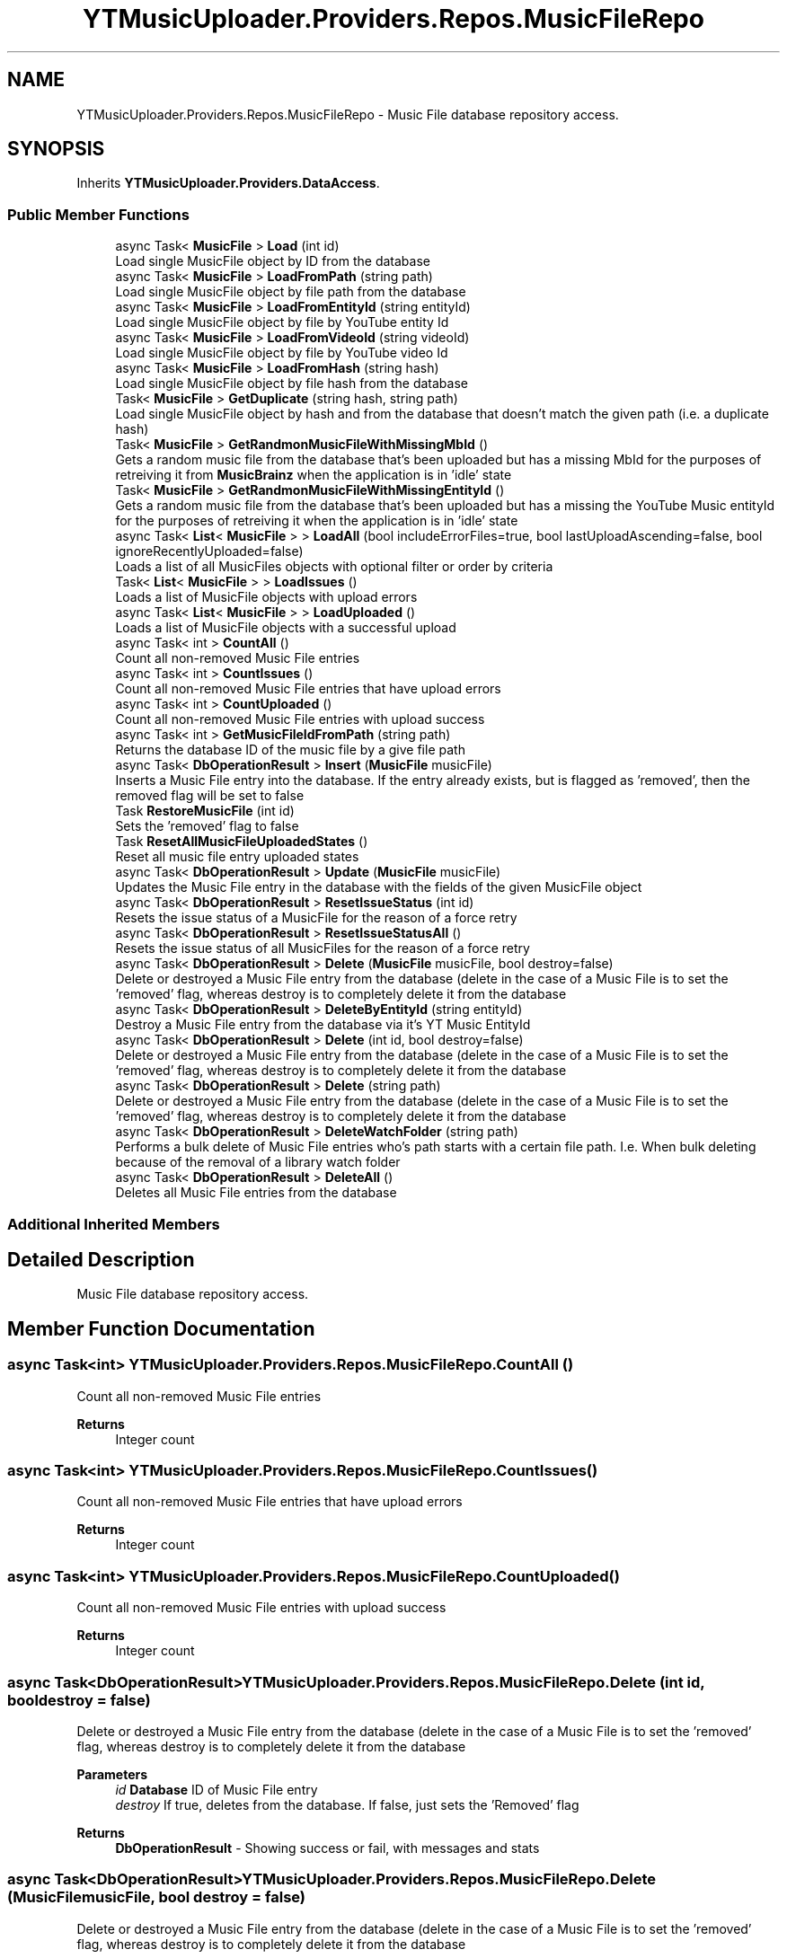 .TH "YTMusicUploader.Providers.Repos.MusicFileRepo" 3 "Wed May 12 2021" "YT Music Uploader" \" -*- nroff -*-
.ad l
.nh
.SH NAME
YTMusicUploader.Providers.Repos.MusicFileRepo \- Music File database repository access\&.  

.SH SYNOPSIS
.br
.PP
.PP
Inherits \fBYTMusicUploader\&.Providers\&.DataAccess\fP\&.
.SS "Public Member Functions"

.in +1c
.ti -1c
.RI "async Task< \fBMusicFile\fP > \fBLoad\fP (int id)"
.br
.RI "Load single MusicFile object by ID from the database "
.ti -1c
.RI "async Task< \fBMusicFile\fP > \fBLoadFromPath\fP (string path)"
.br
.RI "Load single MusicFile object by file path from the database "
.ti -1c
.RI "async Task< \fBMusicFile\fP > \fBLoadFromEntityId\fP (string entityId)"
.br
.RI "Load single MusicFile object by file by YouTube entity Id "
.ti -1c
.RI "async Task< \fBMusicFile\fP > \fBLoadFromVideoId\fP (string videoId)"
.br
.RI "Load single MusicFile object by file by YouTube video Id "
.ti -1c
.RI "async Task< \fBMusicFile\fP > \fBLoadFromHash\fP (string hash)"
.br
.RI "Load single MusicFile object by file hash from the database "
.ti -1c
.RI "Task< \fBMusicFile\fP > \fBGetDuplicate\fP (string hash, string path)"
.br
.RI "Load single MusicFile object by hash and from the database that doesn't match the given path (i\&.e\&. a duplicate hash) "
.ti -1c
.RI "Task< \fBMusicFile\fP > \fBGetRandmonMusicFileWithMissingMbId\fP ()"
.br
.RI "Gets a random music file from the database that's been uploaded but has a missing MbId for the purposes of retreiving it from \fBMusicBrainz\fP when the application is in 'idle' state "
.ti -1c
.RI "Task< \fBMusicFile\fP > \fBGetRandmonMusicFileWithMissingEntityId\fP ()"
.br
.RI "Gets a random music file from the database that's been uploaded but has a missing the YouTube Music entityId for the purposes of retreiving it when the application is in 'idle' state "
.ti -1c
.RI "async Task< \fBList\fP< \fBMusicFile\fP > > \fBLoadAll\fP (bool includeErrorFiles=true, bool lastUploadAscending=false, bool ignoreRecentlyUploaded=false)"
.br
.RI "Loads a list of all MusicFiles objects with optional filter or order by criteria "
.ti -1c
.RI "Task< \fBList\fP< \fBMusicFile\fP > > \fBLoadIssues\fP ()"
.br
.RI "Loads a list of MusicFile objects with upload errors "
.ti -1c
.RI "async Task< \fBList\fP< \fBMusicFile\fP > > \fBLoadUploaded\fP ()"
.br
.RI "Loads a list of MusicFile objects with a successful upload "
.ti -1c
.RI "async Task< int > \fBCountAll\fP ()"
.br
.RI "Count all non-removed Music File entries "
.ti -1c
.RI "async Task< int > \fBCountIssues\fP ()"
.br
.RI "Count all non-removed Music File entries that have upload errors "
.ti -1c
.RI "async Task< int > \fBCountUploaded\fP ()"
.br
.RI "Count all non-removed Music File entries with upload success "
.ti -1c
.RI "async Task< int > \fBGetMusicFileIdFromPath\fP (string path)"
.br
.RI "Returns the database ID of the music file by a give file path "
.ti -1c
.RI "async Task< \fBDbOperationResult\fP > \fBInsert\fP (\fBMusicFile\fP musicFile)"
.br
.RI "Inserts a Music File entry into the database\&. If the entry already exists, but is flagged as 'removed', then the removed flag will be set to false "
.ti -1c
.RI "Task \fBRestoreMusicFile\fP (int id)"
.br
.RI "Sets the 'removed' flag to false "
.ti -1c
.RI "Task \fBResetAllMusicFileUploadedStates\fP ()"
.br
.RI "Reset all music file entry uploaded states "
.ti -1c
.RI "async Task< \fBDbOperationResult\fP > \fBUpdate\fP (\fBMusicFile\fP musicFile)"
.br
.RI "Updates the Music File entry in the database with the fields of the given MusicFile object "
.ti -1c
.RI "async Task< \fBDbOperationResult\fP > \fBResetIssueStatus\fP (int id)"
.br
.RI "Resets the issue status of a MusicFile for the reason of a force retry "
.ti -1c
.RI "async Task< \fBDbOperationResult\fP > \fBResetIssueStatusAll\fP ()"
.br
.RI "Resets the issue status of all MusicFiles for the reason of a force retry "
.ti -1c
.RI "async Task< \fBDbOperationResult\fP > \fBDelete\fP (\fBMusicFile\fP musicFile, bool destroy=false)"
.br
.RI "Delete or destroyed a Music File entry from the database (delete in the case of a Music File is to set the 'removed' flag, whereas destroy is to completely delete it from the database "
.ti -1c
.RI "async Task< \fBDbOperationResult\fP > \fBDeleteByEntityId\fP (string entityId)"
.br
.RI "Destroy a Music File entry from the database via it's YT Music EntityId "
.ti -1c
.RI "async Task< \fBDbOperationResult\fP > \fBDelete\fP (int id, bool destroy=false)"
.br
.RI "Delete or destroyed a Music File entry from the database (delete in the case of a Music File is to set the 'removed' flag, whereas destroy is to completely delete it from the database "
.ti -1c
.RI "async Task< \fBDbOperationResult\fP > \fBDelete\fP (string path)"
.br
.RI "Delete or destroyed a Music File entry from the database (delete in the case of a Music File is to set the 'removed' flag, whereas destroy is to completely delete it from the database "
.ti -1c
.RI "async Task< \fBDbOperationResult\fP > \fBDeleteWatchFolder\fP (string path)"
.br
.RI "Performs a bulk delete of Music File entries who's path starts with a certain file path\&. I\&.e\&. When bulk deleting because of the removal of a library watch folder "
.ti -1c
.RI "async Task< \fBDbOperationResult\fP > \fBDeleteAll\fP ()"
.br
.RI "Deletes all Music File entries from the database "
.in -1c
.SS "Additional Inherited Members"
.SH "Detailed Description"
.PP 
Music File database repository access\&. 


.SH "Member Function Documentation"
.PP 
.SS "async Task<int> YTMusicUploader\&.Providers\&.Repos\&.MusicFileRepo\&.CountAll ()"

.PP
Count all non-removed Music File entries 
.PP
\fBReturns\fP
.RS 4
Integer count
.RE
.PP

.SS "async Task<int> YTMusicUploader\&.Providers\&.Repos\&.MusicFileRepo\&.CountIssues ()"

.PP
Count all non-removed Music File entries that have upload errors 
.PP
\fBReturns\fP
.RS 4
Integer count
.RE
.PP

.SS "async Task<int> YTMusicUploader\&.Providers\&.Repos\&.MusicFileRepo\&.CountUploaded ()"

.PP
Count all non-removed Music File entries with upload success 
.PP
\fBReturns\fP
.RS 4
Integer count
.RE
.PP

.SS "async Task<\fBDbOperationResult\fP> YTMusicUploader\&.Providers\&.Repos\&.MusicFileRepo\&.Delete (int id, bool destroy = \fCfalse\fP)"

.PP
Delete or destroyed a Music File entry from the database (delete in the case of a Music File is to set the 'removed' flag, whereas destroy is to completely delete it from the database 
.PP
\fBParameters\fP
.RS 4
\fIid\fP \fBDatabase\fP ID of Music File entry
.br
\fIdestroy\fP If true, deletes from the database\&. If false, just sets the 'Removed' flag
.RE
.PP
\fBReturns\fP
.RS 4
\fBDbOperationResult\fP - Showing success or fail, with messages and stats
.RE
.PP

.SS "async Task<\fBDbOperationResult\fP> YTMusicUploader\&.Providers\&.Repos\&.MusicFileRepo\&.Delete (\fBMusicFile\fP musicFile, bool destroy = \fCfalse\fP)"

.PP
Delete or destroyed a Music File entry from the database (delete in the case of a Music File is to set the 'removed' flag, whereas destroy is to completely delete it from the database 
.PP
\fBParameters\fP
.RS 4
\fImusicFile\fP Given MusicFile object
.br
\fIdestroy\fP If true, deletes from the database\&. If false, just sets the 'Removed' flag
.RE
.PP
\fBReturns\fP
.RS 4
\fBDbOperationResult\fP - Showing success or fail, with messages and stats
.RE
.PP

.SS "async Task<\fBDbOperationResult\fP> YTMusicUploader\&.Providers\&.Repos\&.MusicFileRepo\&.Delete (string path)"

.PP
Delete or destroyed a Music File entry from the database (delete in the case of a Music File is to set the 'removed' flag, whereas destroy is to completely delete it from the database 
.PP
\fBParameters\fP
.RS 4
\fIpath\fP Initial full file path of Music File entry
.br
\fIdestroy\fP If true, deletes from the database\&. If false, just sets the 'Removed' flag
.RE
.PP
\fBReturns\fP
.RS 4
\fBDbOperationResult\fP - Showing success or fail, with messages and stats
.RE
.PP

.SS "async Task<\fBDbOperationResult\fP> YTMusicUploader\&.Providers\&.Repos\&.MusicFileRepo\&.DeleteAll ()"

.PP
Deletes all Music File entries from the database 
.PP
\fBReturns\fP
.RS 4
\fBDbOperationResult\fP - Showing success or fail, with messages and stats
.RE
.PP

.SS "async Task<\fBDbOperationResult\fP> YTMusicUploader\&.Providers\&.Repos\&.MusicFileRepo\&.DeleteByEntityId (string entityId)"

.PP
Destroy a Music File entry from the database via it's YT Music EntityId 
.PP
\fBParameters\fP
.RS 4
\fIentityId\fP YT Music track entity ID
.RE
.PP
\fBReturns\fP
.RS 4
\fBDbOperationResult\fP - Showing success or fail, with messages and stats
.RE
.PP

.SS "async Task<\fBDbOperationResult\fP> YTMusicUploader\&.Providers\&.Repos\&.MusicFileRepo\&.DeleteWatchFolder (string path)"

.PP
Performs a bulk delete of Music File entries who's path starts with a certain file path\&. I\&.e\&. When bulk deleting because of the removal of a library watch folder 
.PP
\fBParameters\fP
.RS 4
\fIpath\fP Beginning folder path to filter for
.RE
.PP
\fBReturns\fP
.RS 4
\fBDbOperationResult\fP - Showing success or fail, with messages and stats
.RE
.PP

.SS "Task<\fBMusicFile\fP> YTMusicUploader\&.Providers\&.Repos\&.MusicFileRepo\&.GetDuplicate (string hash, string path)"

.PP
Load single MusicFile object by hash and from the database that doesn't match the given path (i\&.e\&. a duplicate hash) 
.PP
\fBParameters\fP
.RS 4
\fIhash\fP Hash to look for
.br
\fIpath\fP Path of music file we're comparing (path to exlude)
.RE
.PP
\fBReturns\fP
.RS 4
MusicFile object
.RE
.PP

.SS "async Task<int> YTMusicUploader\&.Providers\&.Repos\&.MusicFileRepo\&.GetMusicFileIdFromPath (string path)"

.PP
Returns the database ID of the music file by a give file path 
.PP
\fBParameters\fP
.RS 4
\fIpath\fP Full inital path of file
.RE
.PP
\fBReturns\fP
.RS 4
Integer database ID
.RE
.PP

.SS "Task<\fBMusicFile\fP> YTMusicUploader\&.Providers\&.Repos\&.MusicFileRepo\&.GetRandmonMusicFileWithMissingEntityId ()"

.PP
Gets a random music file from the database that's been uploaded but has a missing the YouTube Music entityId for the purposes of retreiving it when the application is in 'idle' state 
.PP
\fBReturns\fP
.RS 4
MusicFile object
.RE
.PP

.SS "Task<\fBMusicFile\fP> YTMusicUploader\&.Providers\&.Repos\&.MusicFileRepo\&.GetRandmonMusicFileWithMissingMbId ()"

.PP
Gets a random music file from the database that's been uploaded but has a missing MbId for the purposes of retreiving it from \fBMusicBrainz\fP when the application is in 'idle' state 
.PP
\fBReturns\fP
.RS 4
MusicFile object
.RE
.PP

.SS "async Task<\fBDbOperationResult\fP> YTMusicUploader\&.Providers\&.Repos\&.MusicFileRepo\&.Insert (\fBMusicFile\fP musicFile)"

.PP
Inserts a Music File entry into the database\&. If the entry already exists, but is flagged as 'removed', then the removed flag will be set to false 
.PP
\fBParameters\fP
.RS 4
\fImusicFile\fP MusicFile object
.RE
.PP
\fBReturns\fP
.RS 4
\fBDbOperationResult\fP - Showing success or fail, with messages and stats
.RE
.PP

.SS "async Task<\fBMusicFile\fP> YTMusicUploader\&.Providers\&.Repos\&.MusicFileRepo\&.Load (int id)"

.PP
Load single MusicFile object by ID from the database 
.PP
\fBReturns\fP
.RS 4
MusicFile object
.RE
.PP

.SS "async Task<\fBList\fP<\fBMusicFile\fP> > YTMusicUploader\&.Providers\&.Repos\&.MusicFileRepo\&.LoadAll (bool includeErrorFiles = \fCtrue\fP, bool lastUploadAscending = \fCfalse\fP, bool ignoreRecentlyUploaded = \fCfalse\fP)"

.PP
Loads a list of all MusicFiles objects with optional filter or order by criteria 
.PP
\fBParameters\fP
.RS 4
\fIincludeErrorFiles\fP Include music files that have error in an upload
.br
\fIlastUploadAscending\fP Order by 'LastUpload' (date) in descending order
.br
\fIignoreRecentlyUploaded\fP Don't include entries with a 'LastUpload' date less than a month old
.RE
.PP
\fBReturns\fP
.RS 4
\fBList\fP of MusicFileObjects
.RE
.PP

.SS "async Task<\fBMusicFile\fP> YTMusicUploader\&.Providers\&.Repos\&.MusicFileRepo\&.LoadFromEntityId (string entityId)"

.PP
Load single MusicFile object by file by YouTube entity Id 
.PP
\fBReturns\fP
.RS 4
MusicFile object
.RE
.PP

.SS "async Task<\fBMusicFile\fP> YTMusicUploader\&.Providers\&.Repos\&.MusicFileRepo\&.LoadFromHash (string hash)"

.PP
Load single MusicFile object by file hash from the database 
.PP
\fBReturns\fP
.RS 4
MusicFile object
.RE
.PP

.SS "async Task<\fBMusicFile\fP> YTMusicUploader\&.Providers\&.Repos\&.MusicFileRepo\&.LoadFromPath (string path)"

.PP
Load single MusicFile object by file path from the database 
.PP
\fBReturns\fP
.RS 4
MusicFile object
.RE
.PP

.SS "async Task<\fBMusicFile\fP> YTMusicUploader\&.Providers\&.Repos\&.MusicFileRepo\&.LoadFromVideoId (string videoId)"

.PP
Load single MusicFile object by file by YouTube video Id 
.PP
\fBReturns\fP
.RS 4
MusicFile object
.RE
.PP

.SS "Task<\fBList\fP<\fBMusicFile\fP> > YTMusicUploader\&.Providers\&.Repos\&.MusicFileRepo\&.LoadIssues ()"

.PP
Loads a list of MusicFile objects with upload errors 
.PP
\fBReturns\fP
.RS 4
\fBList\fP of MusicFileObjects
.RE
.PP

.SS "async Task<\fBList\fP<\fBMusicFile\fP> > YTMusicUploader\&.Providers\&.Repos\&.MusicFileRepo\&.LoadUploaded ()"

.PP
Loads a list of MusicFile objects with a successful upload 
.PP
\fBReturns\fP
.RS 4
\fBList\fP of MusicFileObjects
.RE
.PP

.SS "Task YTMusicUploader\&.Providers\&.Repos\&.MusicFileRepo\&.ResetAllMusicFileUploadedStates ()"

.PP
Reset all music file entry uploaded states 
.SS "async Task<\fBDbOperationResult\fP> YTMusicUploader\&.Providers\&.Repos\&.MusicFileRepo\&.ResetIssueStatus (int id)"

.PP
Resets the issue status of a MusicFile for the reason of a force retry 
.PP
\fBParameters\fP
.RS 4
\fIid\fP MusicFile Id
.RE
.PP
\fBReturns\fP
.RS 4
\fBDbOperationResult\fP - Showing success or fail, with messages and stats
.RE
.PP

.SS "async Task<\fBDbOperationResult\fP> YTMusicUploader\&.Providers\&.Repos\&.MusicFileRepo\&.ResetIssueStatusAll ()"

.PP
Resets the issue status of all MusicFiles for the reason of a force retry 
.PP
\fBReturns\fP
.RS 4
\fBDbOperationResult\fP - Showing success or fail, with messages and stats
.RE
.PP

.SS "Task YTMusicUploader\&.Providers\&.Repos\&.MusicFileRepo\&.RestoreMusicFile (int id)"

.PP
Sets the 'removed' flag to false 
.PP
\fBParameters\fP
.RS 4
\fIid\fP \fBDatabase\fP ID of music file
.RE
.PP

.SS "async Task<\fBDbOperationResult\fP> YTMusicUploader\&.Providers\&.Repos\&.MusicFileRepo\&.Update (\fBMusicFile\fP musicFile)"

.PP
Updates the Music File entry in the database with the fields of the given MusicFile object 
.PP
\fBParameters\fP
.RS 4
\fImusicFile\fP Given MusicFile obejct to update with
.RE
.PP
\fBReturns\fP
.RS 4
\fBDbOperationResult\fP - Showing success or fail, with messages and stats
.RE
.PP


.SH "Author"
.PP 
Generated automatically by Doxygen for YT Music Uploader from the source code\&.
